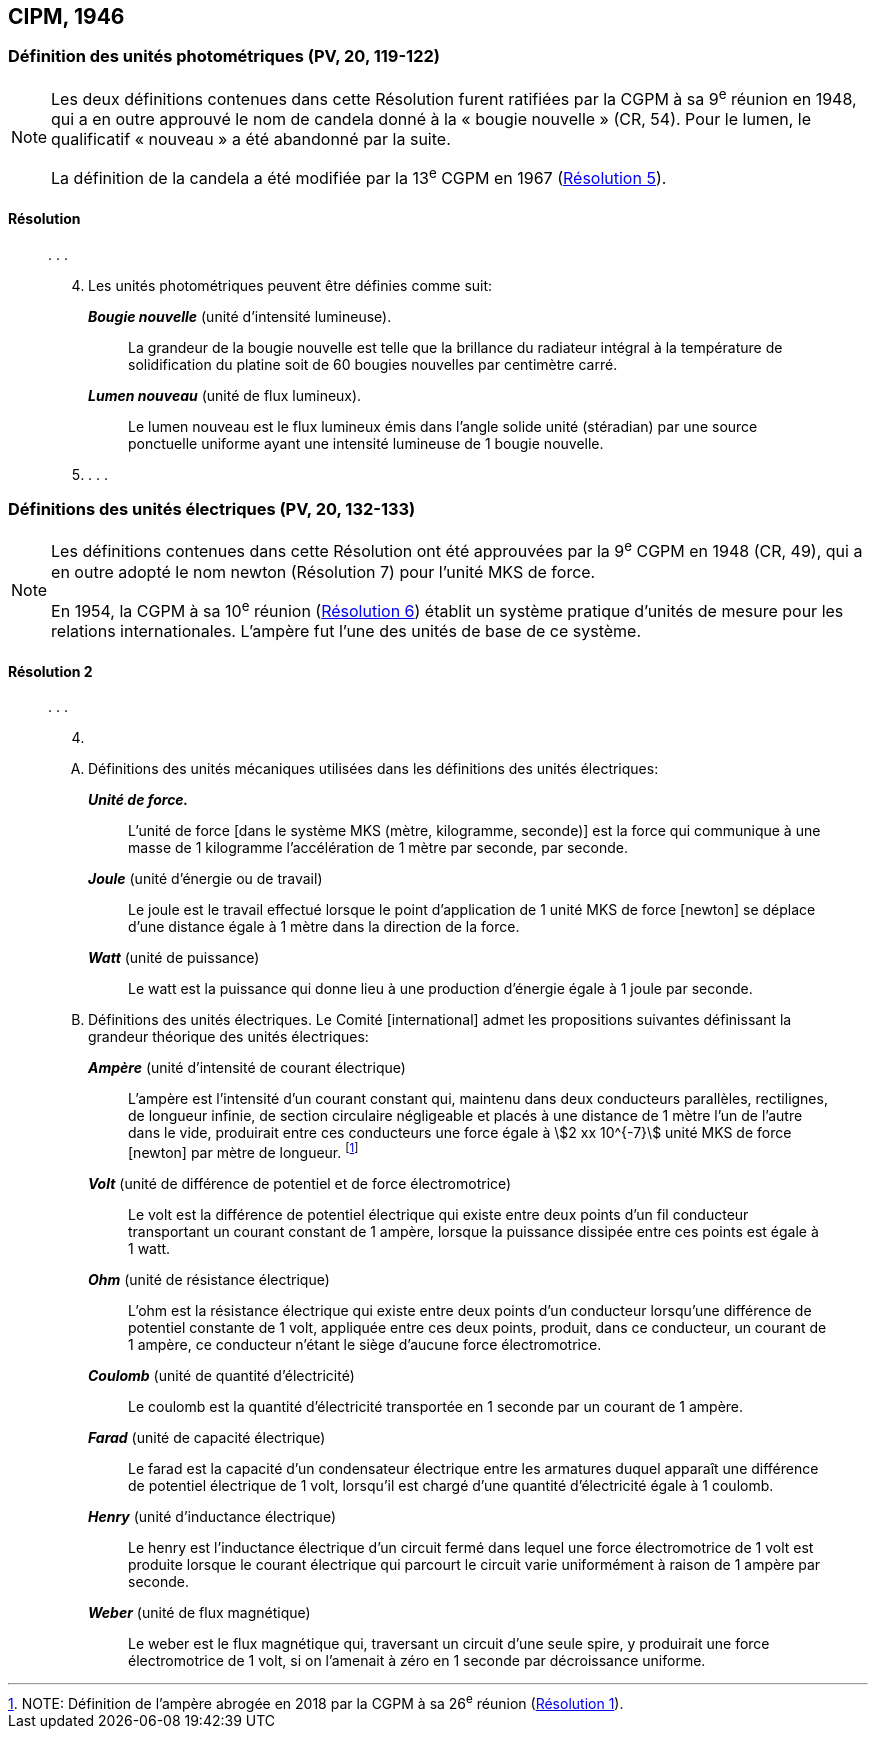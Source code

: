 [[cipm1946]]
== CIPM, 1946

[[cipm1946photo]]
=== Définition des unités photométriques (PV, 20, 119-122)

[NOTE]
====
Les deux définitions contenues dans cette
Résolution furent ratifiées par la CGPM à sa
9^e^ réunion en 1948, qui a en outre approuvé le nom de
candela(((candela (cd)))) donné à la «&nbsp;bougie nouvelle&nbsp;»(((bougie nouvelle))) (CR, 54). Pour le
lumen(((lumen (lm)))), le qualificatif «&nbsp;nouveau&nbsp;» a été
abandonné par la suite.

La définition de la candela(((candela (cd)))) a été modifiée par la 13^e^ CGPM en 1967 (<<cgpm13e1968r5r5,Résolution 5>>).
====

==== Résolution
____

&#x200c;. . .

[start=4]
. Les unités photométriques peuvent être définies comme suit:
+
--
*_Bougie nouvelle_*(((bougie nouvelle))) (unité d’intensité lumineuse).:: La grandeur de la bougie nouvelle(((bougie nouvelle))) est telle
que la brillance du radiateur intégral à la température de solidification du platine soit de
60 bougies nouvelles par centimètre carré.
(((lumen (lm))))(((lumen (lm),nouveau)))

*_Lumen nouveau_* (unité de flux lumineux).:: Le lumen nouveau est le flux lumineux émis dans
l’angle(((angle))) solide unité (stéradian)(((stéradian (sr)))) par une source ponctuelle uniforme ayant une intensité
lumineuse de 1 bougie nouvelle(((bougie nouvelle))).
--

. . . .
____


[[cipm1946r2]]
=== Définitions des unités électriques (PV, 20, 132-133)

[NOTE]
====
Les définitions contenues dans cette Résolution ont été approuvées par la 9^e^ CGPM en 1948 (CR, 49), qui a en outre adopté le nom newton(((newton (N)))) (Résolution 7) pour l’unité ((MKS)) de force.

En 1954, la CGPM à sa 10^e^ réunion (<<cgpm10e1954r6r6,Résolution 6>>) établit un système pratique d’unités de mesure pour les relations internationales. L’ampère(((ampère (A)))) fut l’une des unités de base de ce système.
====

[[cipm1946r2r2]]
==== Résolution 2
____

&#x200c;. . .

[start=4]
. &#x200c;

[upperalpha]
.. Définitions des unités mécaniques utilisées dans les définitions des unités électriques: (((seconde)))
+
--
*_Unité de force._*:: L’unité de force [dans le système ((MKS)) (mètre(((mètre (m)))), ((kilogramme)), seconde)] est la
force qui communique à une ((masse)) de 1 kilogramme l’accélération de 1 mètre par seconde,
par seconde.

*_Joule_* (unité d’énergie ou de travail):: Le joule(((joule (J)))) est le travail effectué lorsque le point
d’application de 1 unité ((MKS)) de force [newton] se déplace d’une distance égale à 1 mètre
dans la direction de la force.

*_Watt_* (unité de puissance):: Le watt est la puissance qui donne lieu à une production d’énergie
égale à 1 joule par ((seconde)).
--

.. Définitions des unités électriques. Le Comité [international] admet les propositions
suivantes définissant la grandeur théorique des unités électriques:
+
--
*_Ampère_*(((ampère (A)))) (unité d’intensité de ((courant électrique))):: L’ampère(((ampère (A)))) est l’intensité d’un courant
constant qui, maintenu dans deux conducteurs parallèles, rectilignes, de ((longueur)) infinie, de
section circulaire négligeable et placés à une distance de 1 mètre l’un de l’autre dans le vide,
produirait entre ces conducteurs une force égale à stem:[2 xx 10^{-7}] unité ((MKS)) de force [newton] par
mètre de longueur. footnote:[NOTE: Définition de l’ampère(((ampère (A)))) abrogée en 2018 par la CGPM à sa 26^e^ réunion (<<cgpm26th2018r1r1,Résolution 1>>).]

*_Volt_* (unité de différence de potentiel et de force électromotrice):: Le volt est la différence de
potentiel électrique qui existe entre deux points d’un fil conducteur transportant un courant
constant de 1 ampère(((ampère (A)))), lorsque la puissance dissipée entre ces points est égale à 1 watt.
(((ohm (stem:[Omega]))))

*_Ohm_* (unité de résistance électrique):: L’ohm est la résistance électrique qui existe entre deux
points d’un conducteur lorsqu’une différence de potentiel constante de 1 volt, appliquée
entre ces deux points, produit, dans ce conducteur, un courant de 1 ampère(((ampère (A)))), ce conducteur
n’étant le siège d’aucune force électromotrice.

*_Coulomb_*(((coulomb (C)))) (unité de quantité d’électricité):: Le coulomb(((coulomb (C)))) est la quantité d’électricité transportée
en 1 seconde par un courant de 1 ampère(((ampère (A)))).

*_Farad_* (unité de capacité électrique):: Le farad(((farad (F)))) est la capacité d’un condensateur électrique
entre les armatures duquel apparaît une différence de potentiel électrique de 1 volt, lorsqu’il
est chargé d’une quantité d’électricité égale à 1 coulomb(((coulomb (C)))).
(((henry (H))))

*_Henry_* (unité d’inductance électrique):: Le henry est l’inductance électrique d’un circuit fermé
dans lequel une force électromotrice de 1 volt est produite lorsque le ((courant électrique)) qui
parcourt le circuit varie uniformément à raison de 1 ampère par seconde.

*_Weber_* (unité de flux magnétique):: Le weber est le flux magnétique qui, traversant un circuit
d’une seule spire, y produirait une force électromotrice de 1 volt, si on l’amenait à zéro en
1 seconde par décroissance uniforme.
--
____


